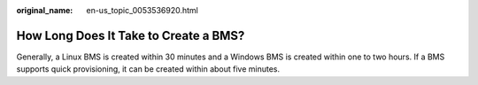 :original_name: en-us_topic_0053536920.html

.. _en-us_topic_0053536920:

How Long Does It Take to Create a BMS?
======================================

Generally, a Linux BMS is created within 30 minutes and a Windows BMS is created within one to two hours. If a BMS supports quick provisioning, it can be created within about five minutes.
